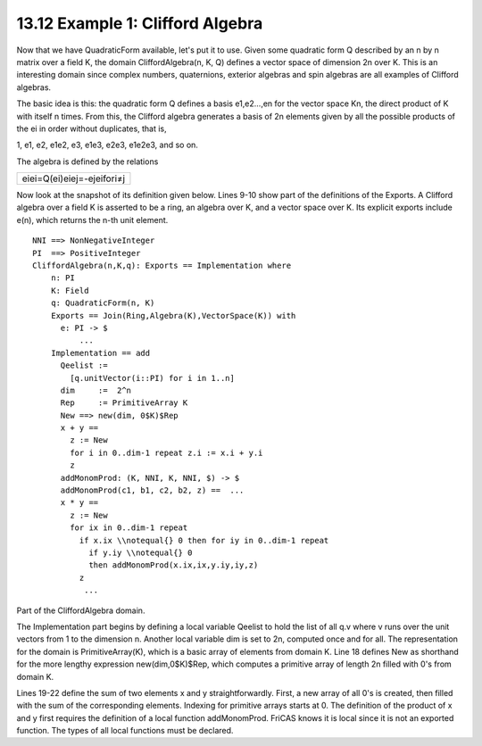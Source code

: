 .. status: ok



13.12 Example 1: Clifford Algebra
---------------------------------

Now that we have QuadraticForm available, let's put it to use. Given
some quadratic form Q described by an n by n matrix over a field K, the
domain CliffordAlgebra(n, K, Q) defines a vector space of dimension 2n
over K. This is an interesting domain since complex numbers,
quaternions, exterior algebras and spin algebras are all examples of
Clifford algebras.

The basic idea is this: the quadratic form Q defines a basis e1,e2…,en
for the vector space Kn, the direct product of K with itself n times.
From this, the Clifford algebra generates a basis of 2n elements given
by all the possible products of the ei in order without duplicates, that
is,

1, e1, e2, e1e2, e3, e1e3, e2e3, e1e2e3, and so on.

The algebra is defined by the relations


.. spadMathOutput
.. math::

+------------------------------+
| eiei=Q(ei)eiej=-ejeifori≠j   |
+------------------------------+



Now look at the snapshot of its definition given below. Lines 9-10 show
part of the definitions of the Exports. A Clifford algebra over a field
K is asserted to be a ring, an algebra over K, and a vector space over
K. Its explicit exports include e(n), which returns the n-th unit
element.


.. spadVerbatim

::

 NNI ==> NonNegativeInteger
 PI  ==> PositiveInteger
 CliffordAlgebra(n,K,q): Exports == Implementation where
     n: PI
     K: Field
     q: QuadraticForm(n, K)
     Exports == Join(Ring,Algebra(K),VectorSpace(K)) with
       e: PI -> $
           ...        
     Implementation == add
       Qeelist :=  
         [q.unitVector(i::PI) for i in 1..n]
       dim     :=  2^n
       Rep     := PrimitiveArray K
       New ==> new(dim, 0$K)$Rep
       x + y ==
         z := New
         for i in 0..dim-1 repeat z.i := x.i + y.i
         z
       addMonomProd: (K, NNI, K, NNI, $) -> $
       addMonomProd(c1, b1, c2, b2, z) ==  ...
       x * y ==
         z := New
         for ix in 0..dim-1 repeat
           if x.ix \\notequal{} 0 then for iy in 0..dim-1 repeat
             if y.iy \\notequal{} 0
             then addMonomProd(x.ix,ix,y.iy,iy,z)
           z
            ...





Part of the CliffordAlgebra domain.



The Implementation part begins by defining a local variable Qeelist to
hold the list of all q.v where v runs over the unit vectors from 1 to
the dimension n. Another local variable dim is set to 2n, computed once
and for all. The representation for the domain is PrimitiveArray(K),
which is a basic array of elements from domain K. Line 18 defines New as
shorthand for the more lengthy expression new(dim,0$K)$Rep, which
computes a primitive array of length 2n filled with 0's from domain K.

Lines 19-22 define the sum of two elements x and y straightforwardly.
First, a new array of all 0's is created, then filled with the sum of
the corresponding elements. Indexing for primitive arrays starts at 0.
The definition of the product of x and y first requires the definition
of a local function addMonomProd. FriCAS knows it is local since it is
not an exported function. The types of all local functions must be
declared.



